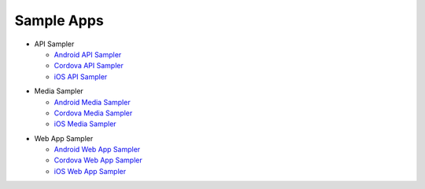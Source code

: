 Sample Apps
============
* API Sampler

  * `Android API Sampler`_
  * `Cordova API Sampler`_
  * `iOS API Sampler`_

.. _Android API Sampler: https://github.com/ConnectSDK/Connect-SDK-Android-API-Sampler
.. _Cordova API Sampler: https://github.com/ConnectSDK/Connect-SDK-Cordova-API-Sampler
.. _iOS API Sampler: https://github.com/ConnectSDK/Connect-SDK-iOS-API-Sampler

* Media Sampler

  * `Android Media Sampler <https://github.com/ConnectSDK/Simple-Photo-Share-Android>`_
  * `Cordova Media Sampler <https://github.com/ConnectSDK/Simple-Photo-Share-Cordova>`_
  * `iOS Media Sampler <https://github.com/ConnectSDK/Simple-Photo-Share-iOS>`_

.. _Android Media Sampler: https://github.com/ConnectSDK/Simple-Photo-Share-Android
.. _Cordova Media Sampler: https://github.com/ConnectSDK/Simple-Photo-Share-Cordova
.. _iOS Media Sampler: https://github.com/ConnectSDK/Simple-Photo-Share-iOS

* Web App Sampler

  * `Android Web App Sampler <https://github.com/ConnectSDK/Web-App-Sampler-Android>`_
  * `Cordova Web App Sampler <https://github.com/ConnectSDK/Web-App-Sampler-Cordova>`_
  * `iOS Web App Sampler <https://github.com/ConnectSDK/Web-App-Sampler-iOS>`_

.. _Android Web App Sampler: https://github.com/ConnectSDK/Web-App-Sampler-Android
.. _Cordova Web App Sampler: https://github.com/ConnectSDK/Web-App-Sampler-Cordova
.. _iOS Web App Sampler: https://github.com/ConnectSDK/Web-App-Sampler-iOS
